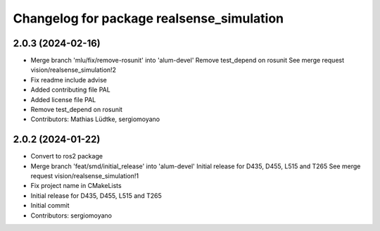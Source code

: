 ^^^^^^^^^^^^^^^^^^^^^^^^^^^^^^^^^^^^^^^^^^
Changelog for package realsense_simulation
^^^^^^^^^^^^^^^^^^^^^^^^^^^^^^^^^^^^^^^^^^

2.0.3 (2024-02-16)
------------------
* Merge branch 'mlu/fix/remove-rosunit' into 'alum-devel'
  Remove test_depend on rosunit
  See merge request vision/realsense_simulation!2
* Fix readme include advise
* Added contributing file PAL
* Added license file PAL
* Remove test_depend on rosunit
* Contributors: Mathias Lüdtke, sergiomoyano

2.0.2 (2024-01-22)
------------------
* Convert to ros2 package
* Merge branch 'feat/smd/initial_release' into 'alum-devel'
  Initial release for D435, D455, L515 and T265
  See merge request vision/realsense_simulation!1
* Fix project name in CMakeLists
* Initial release for D435, D455, L515 and T265
* Initial commit
* Contributors: sergiomoyano

